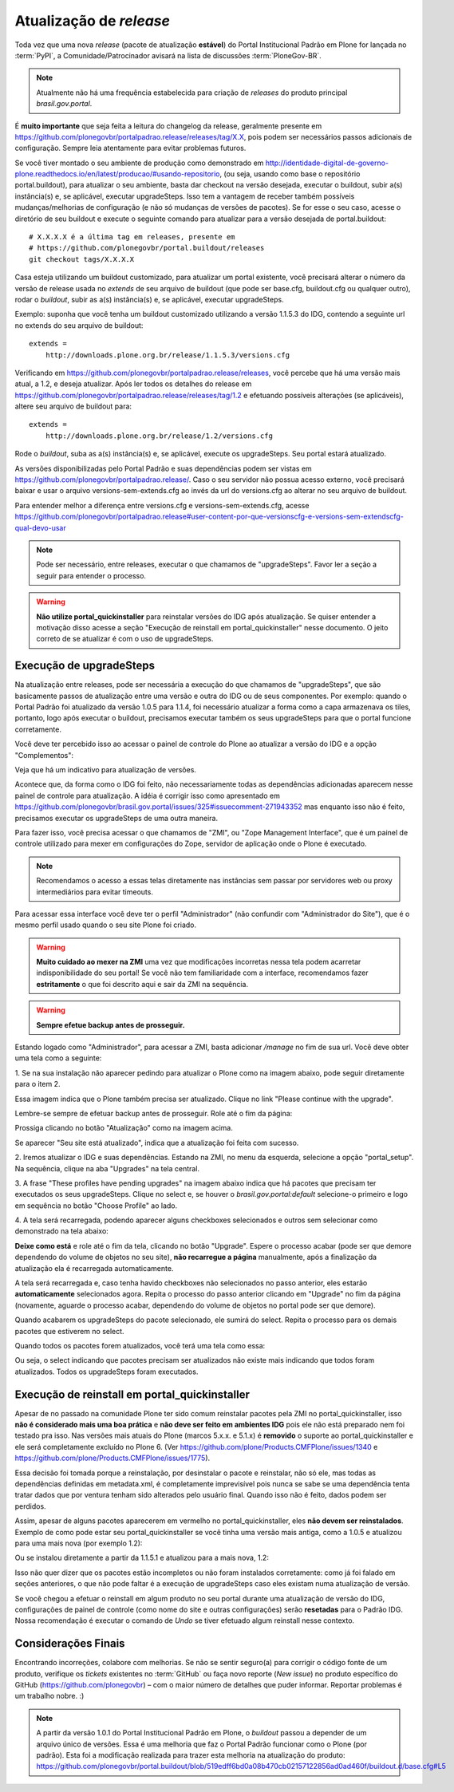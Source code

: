==========================================
Atualização de *release*
==========================================

Toda vez que uma nova *release* (pacote de atualização **estável**) do Portal
Institucional Padrão em Plone for lançada no :term:`PyPI`, a Comunidade/Patrocinador avisará
na lista de discussões :term:`PloneGov-BR`.

.. note :: Atualmente não há uma frequência estabelecida para criação de
           *releases* do produto principal *brasil.gov.portal*.

É **muito importante** que seja feita a leitura do changelog da release, geralmente
presente em https://github.com/plonegovbr/portalpadrao.release/releases/tag/X.X, pois podem
ser necessários passos adicionais de configuração. Sempre leia atentamente para
evitar problemas futuros.

Se você tiver montado o seu ambiente de produção como demonstrado em
http://identidade-digital-de-governo-plone.readthedocs.io/en/latest/producao/#usando-repositorio,
(ou seja, usando como base o repositório portal.buildout), para atualizar o seu ambiente,  
basta dar checkout na versão desejada, executar o buildout, subir a(s) instância(s) e,  
se aplicável, executar upgradeSteps. Isso tem a vantagem de receber também possíveis  
mudanças/melhorias de configuração (e não só mudanças de versões de pacotes). Se  
for esse o seu caso, acesse o diretório de seu buildout e execute o seguinte comando  
para atualizar para a versão desejada de portal.buildout:

::

    # X.X.X.X é a última tag em releases, presente em
    # https://github.com/plonegovbr/portal.buildout/releases
    git checkout tags/X.X.X.X

Casa esteja utilizando um buildout customizado, para atualizar um portal existente,
você precisará alterar o número da versão de release usada no *extends* de seu arquivo
de buildout (que pode ser base.cfg, buildout.cfg ou qualquer outro), rodar o
*buildout*, subir as a(s) instância(s) e, se aplicável, executar upgradeSteps.

Exemplo: suponha que você tenha um buildout customizado utilizando a versão
1.1.5.3 do IDG, contendo a seguinte url no extends do seu arquivo de buildout:

::

    extends =
        http://downloads.plone.org.br/release/1.1.5.3/versions.cfg

Verificando em https://github.com/plonegovbr/portalpadrao.release/releases, você percebe
que há uma versão mais atual, a 1.2, e deseja atualizar. Após ler todos os
detalhes do release em https://github.com/plonegovbr/portalpadrao.release/releases/tag/1.2
e efetuando possíveis alterações (se aplicáveis), altere seu arquivo de buildout para:

::

    extends =
        http://downloads.plone.org.br/release/1.2/versions.cfg

Rode o *buildout*, suba as a(s) instância(s) e, se aplicável, execute os upgradeSteps.
Seu portal estará atualizado.

As versões disponibilizadas pelo Portal Padrão e suas dependências podem ser vistas em
https://github.com/plonegovbr/portalpadrao.release/. Caso o seu servidor não
possua acesso externo, você precisará baixar e usar o arquivo versions-sem-extends.cfg ao
invés da url do versions.cfg ao alterar no seu arquivo de buildout.

Para entender melhor a diferença entre versions.cfg e versions-sem-extends.cfg, acesse
https://github.com/plonegovbr/portalpadrao.release#user-content-por-que-versionscfg-e-versions-sem-extendscfg-qual-devo-usar

.. note :: Pode ser necessário, entre releases, executar o que chamamos de
           "upgradeSteps". Favor ler a seção a seguir para entender o processo.

.. warning :: **Não utilize portal_quickinstaller** para reinstalar versões do IDG
              após atualização. Se quiser entender a motivação disso acesse a
              seção "Execução de reinstall em portal_quickinstaller" nesse
              documento. O jeito correto de se atualizar é com o uso de
              upgradeSteps.

Execução de upgradeSteps
------------------------

Na atualização entre releases, pode ser necessária a execução do que chamamos
de "upgradeSteps", que são basicamente passos de atualização entre uma versão
e outra do IDG ou de seus componentes. Por exemplo: quando o Portal Padrão foi
atualizado da versão 1.0.5 para 1.1.4, foi necessário atualizar a forma como a
capa armazenava os tiles, portanto, logo após executar o buildout, precisamos
executar também os seus upgradeSteps para que o portal funcione corretamente.

Você deve ter percebido isso ao acessar o painel de controle do Plone ao
atualizar a versão do IDG e a opção "Complementos":

.. image:: images/controlpanel.png

Veja que há um indicativo para atualização de versões.

Acontece que, da forma como o IDG foi feito, não necessariamente todas as
dependências adicionadas aparecem nesse painel de controle para atualização.
A idéia é corrigir isso como apresentado em
https://github.com/plonegovbr/brasil.gov.portal/issues/325#issuecomment-271943352
mas enquanto isso não é feito, precisamos executar os upgradeSteps de
uma outra maneira.

Para fazer isso, você precisa acessar o que chamamos de "ZMI", ou
"Zope Management Interface", que é um painel de controle utilizado para mexer
em configurações do Zope, servidor de aplicação onde o Plone é executado.

.. note :: Recomendamos o acesso a essas telas diretamente nas instâncias sem
           passar por servidores web ou proxy intermediários para evitar timeouts.

Para acessar essa interface você deve ter o perfil "Administrador" (não
confundir com "Administrador do Site"), que é o mesmo perfil usado quando o
seu site Plone foi criado.

.. warning :: **Muito cuidado ao mexer na ZMI** uma vez que modificações
              incorretas nessa tela podem acarretar indisponibilidade do seu
              portal! Se você não tem familiaridade com a interface, recomendamos
              fazer **estritamente** o que foi descrito aqui e sair da ZMI na
              sequência.

.. warning :: **Sempre efetue backup antes de prosseguir.**

Estando logado como "Administrador", para acessar a ZMI, basta adicionar `/manage`
no fim de sua url. Você deve obter uma tela como a seguinte:

1. Se na sua instalação não aparecer pedindo para atualizar o Plone como na
imagem abaixo, pode seguir diretamente para o item 2.

.. image:: images/zmi01.png

Essa imagem indica que o Plone também precisa ser atualizado. Clique no link
"Please continue with the upgrade".

.. image:: images/zmi02.png

Lembre-se sempre de efetuar backup antes de prosseguir. Role até o fim da página:

.. image:: images/zmi03.png

Prossiga clicando no botão "Atualização" como na imagem acima.

.. image:: images/zmi04.png

Se aparecer "Seu site está atualizado", indica que a atualização foi feita com
sucesso.

2. Iremos atualizar o IDG e suas dependências. Estando na ZMI, no menu da
esquerda, selecione a opção "portal_setup". Na sequência, clique na aba
"Upgrades" na tela central.

.. image:: images/zmi05.png

3. A frase "These profiles have pending upgrades" na imagem abaixo indica que
há pacotes que precisam ter executados os seus upgradeSteps. Clique no select e,
se houver o `brasil.gov.portal:default` selecione-o primeiro e logo em sequência
no botão "Choose Profile" ao lado.

.. image:: images/zmi06.png

4. A tela será recarregada, podendo aparecer alguns checkboxes selecionados e
outros sem selecionar como demonstrado na tela abaixo:

.. image:: images/zmi07.png

**Deixe como está** e role até o fim da tela, clicando no botão "Upgrade". Espere
o processo acabar (pode ser que demore dependendo do volume de objetos no seu site),
**não recarregue a página** manualmente, após a finalização da atualização ela é
recarregada automaticamente.

.. image:: images/zmi07_01.png

A tela será recarregada e, caso tenha havido checkboxes não selecionados no passo
anterior, eles estarão **automaticamente** selecionados agora. Repita o processo
do passo anterior clicando em "Upgrade" no fim da página (novamente, aguarde o
processo acabar, dependendo do volume de objetos no portal pode ser que demore).

.. image:: images/zmi08.png

Quando acabarem os upgradeSteps do pacote selecionado, ele sumirá do select.
Repita o processo para os demais pacotes que estiverem no select.

Quando todos os pacotes forem atualizados, você terá uma tela como essa:

.. image:: images/zmi09.png

Ou seja, o select indicando que pacotes precisam ser atualizados não existe mais
indicando que todos foram atualizados. Todos os upgradeSteps foram executados.

Execução de reinstall em portal_quickinstaller
----------------------------------------------

Apesar de no passado na comunidade Plone ter sido comum reinstalar pacotes pela
ZMI no portal_quickinstaller, isso **não é considerado mais uma boa prática** e
**não deve ser feito em ambientes IDG** pois ele não está preparado nem foi
testado pra isso. Nas versões mais atuais do Plone (marcos 5.x.x. e 5.1.x) é
**removido** o suporte ao portal_quickinstaller e ele será completamente
excluído no Plone 6.
(Ver https://github.com/plone/Products.CMFPlone/issues/1340 e
https://github.com/plone/Products.CMFPlone/issues/1775).

Essa decisão foi tomada porque a reinstalação, por desinstalar o pacote e
reinstalar, não só ele, mas todas as dependências definidas em metadata.xml, é
completamente imprevisível pois nunca se sabe se uma dependência tenta tratar
dados que por ventura tenham sido alterados pelo usuário final. Quando isso não
é feito, dados podem ser perdidos.

Assim, apesar de alguns pacotes aparecerem em vermelho no portal_quickinstaller,
eles **não devem ser reinstalados**. Exemplo de como pode estar seu portal_quickinstaller
se você tinha uma versão mais antiga, como a 1.0.5 e atualizou para uma mais nova
(por exemplo 1.2):

.. image:: images/zmi10.png

Ou se instalou diretamente a partir da 1.1.5.1 e atualizou para a mais nova,
1.2:

.. image:: images/zmi11.png

Isso não quer dizer que os pacotes estão incompletos ou não foram instalados
corretamente: como já foi falado em seções anteriores,  o que não pode faltar é
a execução de upgradeSteps caso eles existam numa atualização de versão.

Se você chegou a efetuar o reinstall em algum produto no seu portal durante uma
atualização de versão do IDG, configurações de painel de controle (como nome
do site e outras configurações) serão **resetadas** para o Padrão IDG. Nossa
recomendação é executar o comando de `Undo` se tiver efetuado algum reinstall
nesse contexto.

Considerações Finais
--------------------

Encontrando incorreções, colabore com melhorias. Se não se sentir seguro(a) para
corrigir o código fonte de um produto, verifique os *tickets* existentes no
:term:`GitHub` ou faça novo reporte (*New issue*) no produto específico do GitHub
(https://github.com/plonegovbr) – com o maior número de detalhes que puder informar.
Reportar problemas é um trabalho nobre. :)

.. note :: A partir da versão 1.0.1 do Portal Institucional Padrão em Plone, o
           *buildout* passou a depender de um arquivo único de versões. Essa é uma
           melhoria que faz o Portal Padrão funcionar como o Plone (por padrão).
           Esta foi a modificação realizada para trazer esta melhoria na atualização
           do produto:
           https://github.com/plonegovbr/portal.buildout/blob/519edff6bd0a08b470cb02157122856ad0ad460f/buildout.d/base.cfg#L5
